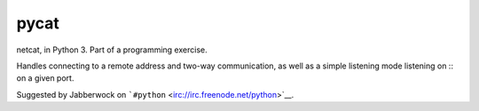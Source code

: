 pycat
=====

.. image:: https://circleci.com/gh/prophile/pycat.svg?style=shield&circle-token=:circle-token
    :alt: build status

netcat, in Python 3. Part of a programming exercise.

Handles connecting to a remote address and two-way communication, as well as a
simple listening mode listening on :: on a given port.

Suggested by Jabberwock on ```#python`` <irc://irc.freenode.net/python>`__.

